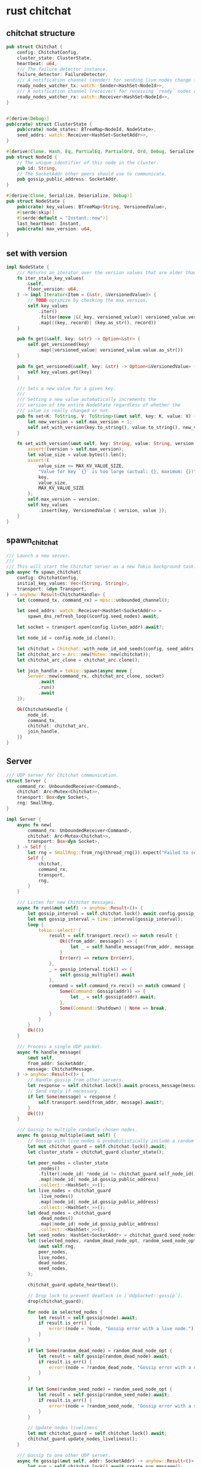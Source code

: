 * rust chitchat
:PROPERTIES:
:CUSTOM_ID: rust-chitchat
:END:
** chitchat structure
:PROPERTIES:
:CUSTOM_ID: chitchat-structure
:END:
#+begin_src rust
pub struct Chitchat {
    config: ChitchatConfig,
    cluster_state: ClusterState,
    heartbeat: u64,
    /// The failure detector instance.
    failure_detector: FailureDetector,
    /// A notification channel (sender) for sending live nodes change feed.
    ready_nodes_watcher_tx: watch::Sender<HashSet<NodeId>>,
    /// A notification channel (receiver) for receiving `ready` nodes change feed.
    ready_nodes_watcher_rx: watch::Receiver<HashSet<NodeId>>,
}


#[derive(Debug)]
pub(crate) struct ClusterState {
    pub(crate) node_states: BTreeMap<NodeId, NodeState>,
    seed_addrs: watch::Receiver<HashSet<SocketAddr>>,
}

#[derive(Clone, Hash, Eq, PartialEq, PartialOrd, Ord, Debug, Serialize, Deserialize)]
pub struct NodeId {
    // The unique identifier of this node in the cluster.
    pub id: String,
    // The SocketAddr other peers should use to communicate.
    pub gossip_public_address: SocketAddr,
}

#[derive(Clone, Serialize, Deserialize, Debug)]
pub struct NodeState {
    pub(crate) key_values: BTreeMap<String, VersionedValue>,
    #[serde(skip)]
    #[serde(default = "Instant::now")]
    last_heartbeat: Instant,
    pub(crate) max_version: u64,
}
#+end_src

** set with version
:PROPERTIES:
:CUSTOM_ID: set-with-version
:END:
#+begin_src rust
impl NodeState {
    /// Returns an iterator over the version values that are older than `floor_version`.
    fn iter_stale_key_values(
        &self,
        floor_version: u64,
    ) -> impl Iterator<Item = (&str, &VersionedValue)> {
        // TODO optimize by checking the max version.
        self.key_values
            .iter()
            .filter(move |&(_key, versioned_value)| versioned_value.version > floor_version)
            .map(|(key, record)| (key.as_str(), record))
    }

    pub fn get(&self, key: &str) -> Option<&str> {
        self.get_versioned(key)
            .map(|versioned_value| versioned_value.value.as_str())
    }

    pub fn get_versioned(&self, key: &str) -> Option<&VersionedValue> {
        self.key_values.get(key)
    }

    /// Sets a new value for a given key.
    ///
    /// Setting a new value automatically increments the
    /// version of the entire NodeState regardless of whether the
    /// value is really changed or not.
    pub fn set<K: ToString, V: ToString>(&mut self, key: K, value: V) {
        let new_version = self.max_version + 1;
        self.set_with_version(key.to_string(), value.to_string(), new_version);
    }

    fn set_with_version(&mut self, key: String, value: String, version: Version) {
        assert!(version > self.max_version);
        let value_size = value.bytes().len();
        assert!(
            value_size <= MAX_KV_VALUE_SIZE,
            "Value for key `{}` is too large (actual: {}, maximum: {})",
            key,
            value_size,
            MAX_KV_VALUE_SIZE
        );
        self.max_version = version;
        self.key_values
            .insert(key, VersionedValue { version, value });
    }
}
#+end_src

** spawn_chitchat
:PROPERTIES:
:CUSTOM_ID: spawn_chitchat
:END:
#+begin_src rust
/// Launch a new server.
///
/// This will start the Chitchat server as a new Tokio background task.
pub async fn spawn_chitchat(
    config: ChitchatConfig,
    initial_key_values: Vec<(String, String)>,
    transport: &dyn Transport,
) -> anyhow::Result<ChitchatHandle> {
    let (command_tx, command_rx) = mpsc::unbounded_channel();

    let seed_addrs: watch::Receiver<HashSet<SocketAddr>> =
        spawn_dns_refresh_loop(&config.seed_nodes).await;

    let socket = transport.open(config.listen_addr).await?;

    let node_id = config.node_id.clone();

    let chitchat = Chitchat::with_node_id_and_seeds(config, seed_addrs, initial_key_values);
    let chitchat_arc = Arc::new(Mutex::new(chitchat));
    let chitchat_arc_clone = chitchat_arc.clone();

    let join_handle = tokio::spawn(async move {
        Server::new(command_rx, chitchat_arc_clone, socket)
            .await
            .run()
            .await
    });

    Ok(ChitchatHandle {
        node_id,
        command_tx,
        chitchat: chitchat_arc,
        join_handle,
    })
}
#+end_src

** Server
:PROPERTIES:
:CUSTOM_ID: server
:END:
#+begin_src rust
/// UDP server for Chitchat communication.
struct Server {
    command_rx: UnboundedReceiver<Command>,
    chitchat: Arc<Mutex<Chitchat>>,
    transport: Box<dyn Socket>,
    rng: SmallRng,
}

impl Server {
    async fn new(
        command_rx: UnboundedReceiver<Command>,
        chitchat: Arc<Mutex<Chitchat>>,
        transport: Box<dyn Socket>,
    ) -> Self {
        let rng = SmallRng::from_rng(thread_rng()).expect("Failed to seed random generator");
        Self {
            chitchat,
            command_rx,
            transport,
            rng,
        }
    }

    /// Listen for new Chitchat messages.
    async fn run(&mut self) -> anyhow::Result<()> {
        let gossip_interval = self.chitchat.lock().await.config.gossip_interval;
        let mut gossip_interval = time::interval(gossip_interval);
        loop {
            tokio::select! {
                result = self.transport.recv() => match result {
                    Ok((from_addr, message)) => {
                        let _ = self.handle_message(from_addr, message).await;
                    }
                    Err(err) => return Err(err),
                },
                _ = gossip_interval.tick() => {
                    self.gossip_multiple().await
                },
                command = self.command_rx.recv() => match command {
                    Some(Command::Gossip(addr)) => {
                        let _ = self.gossip(addr).await;
                    },
                    Some(Command::Shutdown) | None => break,
                }
            }
        }
        Ok(())
    }

    /// Process a single UDP packet.
    async fn handle_message(
        &mut self,
        from_addr: SocketAddr,
        message: ChitchatMessage,
    ) -> anyhow::Result<()> {
        // Handle gossip from other servers.
        let response = self.chitchat.lock().await.process_message(message);
        // Send reply if necessary.
        if let Some(message) = response {
            self.transport.send(from_addr, message).await?;
        }
        Ok(())
    }

    /// Gossip to multiple randomly chosen nodes.
    async fn gossip_multiple(&mut self) {
        // Gossip with live nodes & probabilistically include a random dead node
        let mut chitchat_guard = self.chitchat.lock().await;
        let cluster_state = chitchat_guard.cluster_state();

        let peer_nodes = cluster_state
            .nodes()
            .filter(|node_id| *node_id != chitchat_guard.self_node_id())
            .map(|node_id| node_id.gossip_public_address)
            .collect::<HashSet<_>>();
        let live_nodes = chitchat_guard
            .live_nodes()
            .map(|node_id| node_id.gossip_public_address)
            .collect::<HashSet<_>>();
        let dead_nodes = chitchat_guard
            .dead_nodes()
            .map(|node_id| node_id.gossip_public_address)
            .collect::<HashSet<_>>();
        let seed_nodes: HashSet<SocketAddr> = chitchat_guard.seed_nodes();
        let (selected_nodes, random_dead_node_opt, random_seed_node_opt) = select_nodes_for_gossip(
            &mut self.rng,
            peer_nodes,
            live_nodes,
            dead_nodes,
            seed_nodes,
        );

        chitchat_guard.update_heartbeat();

        // Drop lock to prevent deadlock in [`UdpSocket::gossip`].
        drop(chitchat_guard);

        for node in selected_nodes {
            let result = self.gossip(node).await;
            if result.is_err() {
                error!(node = ?node, "Gossip error with a live node.");
            }
        }

        if let Some(random_dead_node) = random_dead_node_opt {
            let result = self.gossip(random_dead_node).await;
            if result.is_err() {
                error!(node = ?random_dead_node, "Gossip error with a dead node.")
            }
        }

        if let Some(random_seed_node) = random_seed_node_opt {
            let result = self.gossip(random_seed_node).await;
            if result.is_err() {
                error!(node = ?random_seed_node, "Gossip error with a seed node.")
            }
        }

        // Update nodes liveliness
        let mut chitchat_guard = self.chitchat.lock().await;
        chitchat_guard.update_nodes_liveliness();
    }

    /// Gossip to one other UDP server.
    async fn gossip(&mut self, addr: SocketAddr) -> anyhow::Result<()> {
        let syn = self.chitchat.lock().await.create_syn_message();
        self.transport.send(addr, syn).await?;
        Ok(())
    }
}
#+end_src

run() method will gossip multiple at interval by config, will transport recv(), gossip addr and break down.

run() method will run in the background.

** ChitchatHandle
:PROPERTIES:
:CUSTOM_ID: chitchathandle
:END:
#+begin_src rust
/// UDP Chitchat server handler.
///
/// It is necessary to hold (and not drop) the handler
/// for the server to keep running.
pub struct ChitchatHandle {
    node_id: NodeId,
    command_tx: UnboundedSender<Command>,
    chitchat: Arc<Mutex<Chitchat>>,
    join_handle: JoinHandle<Result<(), anyhow::Error>>,
}

impl ChitchatHandle {
    pub fn node_id(&self) -> &NodeId {
        &self.node_id
    }

    pub fn chitchat(&self) -> Arc<Mutex<Chitchat>> {
        self.chitchat.clone()
    }

    /// Call a function with mutable access to the [`Chitchat`].
    pub async fn with_chitchat<F, T>(&self, mut fun: F) -> T
    where F: FnMut(&mut Chitchat) -> T {
        let mut chitchat = self.chitchat.lock().await;
        fun(&mut chitchat)
    }

    /// Shut the server down.
    pub async fn shutdown(self) -> Result<(), anyhow::Error> {
        let _ = self.command_tx.send(Command::Shutdown);
        self.join_handle.await?
    }

    /// Perform a Chitchat "handshake" with another UDP server.
    pub fn gossip(&self, addr: SocketAddr) -> Result<(), anyhow::Error> {
        self.command_tx.send(Command::Gossip(addr))?;
        Ok(())
    }
}
#+end_src

** digest
:PROPERTIES:
:CUSTOM_ID: digest
:END:
#+begin_src rust
impl Chitchat {
    /// Computes digest.
    ///
    /// This method also increments the heartbeat, to force the presence
    /// of at least one update, and have the node liveliness propagated
    /// through the cluster.
    fn compute_digest(&mut self) -> Digest {
        // Ensure for every reply from this node, at least the heartbeat is changed.
        let dead_nodes: HashSet<_> = self.dead_nodes().collect();
        self.cluster_state.compute_digest(dead_nodes)
    }
}

impl ClusterState {
    pub fn compute_digest(&self, dead_nodes: HashSet<&NodeId>) -> Digest {
        Digest {
            node_max_version: self
                .node_states
                .iter()
                .filter(|(node_id, _)| !dead_nodes.contains(node_id))
                .map(|(node_id, node_state)| (node_id.clone(), node_state.max_version))
                .collect(),
        }
    }
}


/// A digest represents is a piece of information summarizing
/// the staleness of one peer's data.
///
/// It is equivalent to a map
/// peer -> max version.
#[derive(Debug, Default, PartialEq)]
pub struct Digest {
    pub(crate) node_max_version: BTreeMap<NodeId, Version>,
}

impl Serializable for Digest {
    fn serialize(&self, buf: &mut Vec<u8>) {
        (self.node_max_version.len() as u16).serialize(buf);
        for (node_id, version) in &self.node_max_version {
            node_id.serialize(buf);
            version.serialize(buf);
        }
    }

    fn deserialize(buf: &mut &[u8]) -> anyhow::Result<Self> {
        let num_nodes = u16::deserialize(buf)?;
        let mut node_max_version: BTreeMap<NodeId, Version> = Default::default();
        for _ in 0..num_nodes {
            let node_id = NodeId::deserialize(buf)?;
            let version = u64::deserialize(buf)?;
            node_max_version.insert(node_id, version);
        }
        Ok(Digest { node_max_version })
    }

    fn serialized_len(&self) -> usize {
        let mut len = (self.node_max_version.len() as u16).serialized_len();
        for (node_id, version) in &self.node_max_version {
            len += node_id.serialized_len();
            len += version.serialized_len();
        }
        len
    }
}
#+end_src

** Serializable
:PROPERTIES:
:CUSTOM_ID: serializable
:END:
#+begin_src rust
/// Trait to serialize messages.
///
/// Chitchat uses a custom binary serialization format.
/// The point of this format is to make it possible
/// to truncate the delta payload to a given mtu.
pub trait Serializable: Sized {
    fn serialize(&self, buf: &mut Vec<u8>);
    fn serialize_to_vec(&self) -> Vec<u8> {
        let mut buf = Vec::new();
        self.serialize(&mut buf);
        buf
    }
    fn deserialize(buf: &mut &[u8]) -> anyhow::Result<Self>;
    fn serialized_len(&self) -> usize;
}
#+end_src

** transport
:PROPERTIES:
:CUSTOM_ID: transport
:END:
#+begin_src rust
#[async_trait]
pub trait Socket: Send + Sync + 'static {
    // Only returns an error if the transport is broken and may not emit message
    // in the future.
    async fn send(&mut self, to: SocketAddr, msg: ChitchatMessage) -> anyhow::Result<()>;
    // Only returns an error if the transport is broken and may not receive message
    // in the future.
    async fn recv(&mut self) -> anyhow::Result<(SocketAddr, ChitchatMessage)>;
}


struct UdpSocket {
    buf_send: Vec<u8>,
    buf_recv: Box<[u8; MTU]>,
    socket: tokio::net::UdpSocket,
}

#[async_trait]
impl Socket for UdpSocket {
    async fn send(&mut self, to_addr: SocketAddr, message: ChitchatMessage) -> anyhow::Result<()> {
        self.buf_send.clear();
        message.serialize(&mut self.buf_send);
        self.send_bytes(to_addr, &self.buf_send).await?;
        Ok(())
    }

    /// Recv needs to be cancellable.
    async fn recv(&mut self) -> anyhow::Result<(SocketAddr, ChitchatMessage)> {
        loop {
            if let Some(message) = self.receive_one().await? {
                return Ok(message);
            }
        }
    }
}

impl UdpSocket {
    async fn receive_one(&mut self) -> anyhow::Result<Option<(SocketAddr, ChitchatMessage)>> {
        let (len, from_addr) = self
            .socket
            .recv_from(&mut self.buf_recv[..])
            .await
            .context("Error while receiving UDP message")?;
        let mut buf = &self.buf_recv[..len];
        match ChitchatMessage::deserialize(&mut buf) {
            Ok(msg) => Ok(Some((from_addr, msg))),
            Err(err) => {
                warn!(payload_len=len, from=%from_addr, err=%err, "invalid-chitchat-payload");
                Ok(None)
            }
        }
    }

    pub(crate) async fn send_bytes(
        &self,
        to_addr: SocketAddr,
        payload: &[u8],
    ) -> anyhow::Result<()> {
        self.socket
            .send_to(payload, to_addr)
            .await
            .context("Failed to send chitchat message to target")?;
        Ok(())
    }
}
#+end_src

** chitchat projects
[[https://github.com/StractOrg/stract][stract]]
[[https://github.com/sphenlee/waterwheel][waterwheel]]
[[https://github.com/nuclia/nucliadb][nucliadb]]
[[https://github.com/lnx-search/datacake][datacake]]
[[https://github.com/quickwit-oss/quickwit][quickwit]]
